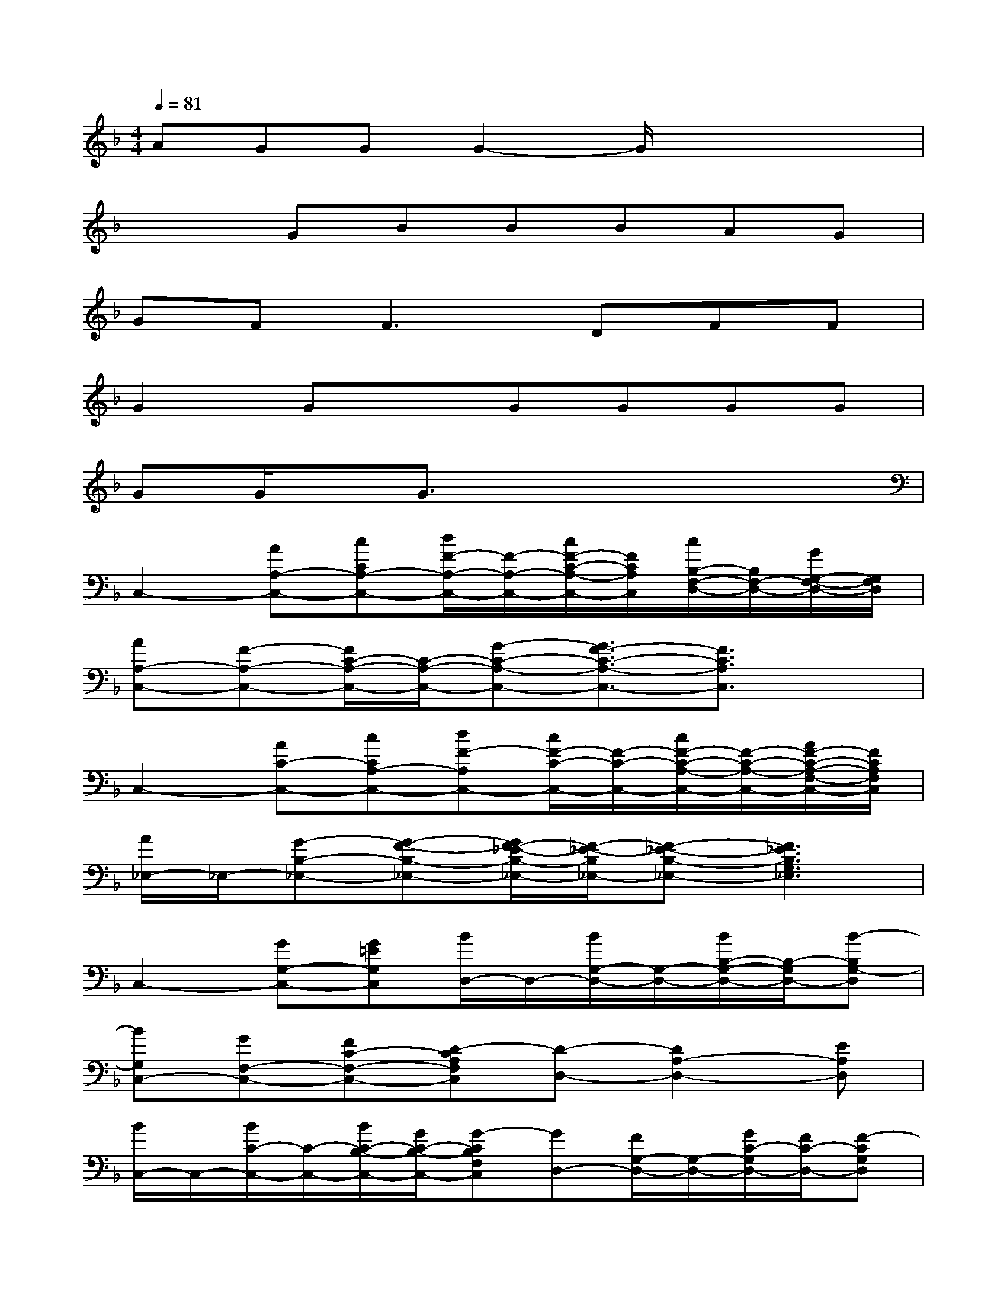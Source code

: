 X:1
T:
M:4/4
L:1/8
Q:1/4=81
K:F%1flats
V:1
AGGG2-G/2x2x/2|
x2GBBBAG|
GF2<F2DFF|
G2GxGGGG|
GG/2x/2G3/2x4x/2|
C,2-[AA,-C,-][cCA,-C,-][d/2F/2-A,/2-C,/2-][F/2-A,/2-C,/2-][c/2F/2-C/2-A,/2-C,/2-][F/2C/2A,/2C,/2][c/2B,/2-F,/2-D,/2-][B,/2F,/2-D,/2-][G/2G,/2-F,/2-D,/2-][G,/2F,/2D,/2]|
[AA,-C,-][F-A,-C,-][F/2C/2-A,/2-C,/2-][C/2-A,/2-C,/2-][G-C-A,-C,-][G3/2F3/2-C3/2-A,3/2-C,3/2-][F3/2C3/2A,3/2C,3/2]x|
C,2-[AC-C,-][cCA,-C,-][dF-A,C,-][c/2F/2-C/2-C,/2-][F/2-C/2-C,/2-][c/2F/2-C/2-A,/2-C,/2-][F/2-C/2-A,/2-C,/2-][A/2F/2-C/2-A,/2-F,/2-C,/2-][F/2C/2A,/2F,/2C,/2]|
[A/2_E,/2-]_E,/2-[G-B,-_E,-][G-F-B,-_E,-][G/2F/2-_E/2-B,/2-_E,/2-][F/2-_E/2-B,/2_E,/2-][F-_E-B,-_E,-][F3_E3B,3G,3_E,3]|
C,2-[GG,-C,-][G=EG,C,][B/2D,/2-]D,/2-[B/2G,/2-D,/2-][G,/2-D,/2-][B/2B,/2-G,/2-D,/2-][B,/2-G,/2D,/2-][B-B,G,-D,]|
[BG,C,-][GF,-C,-][FC-F,-C,-][D-CA,F,C,][D-D,-][D2A,2-D,2-][EA,D,]|
[B/2C,/2-]C,/2-[B/2C/2-C,/2-][C/2-C,/2-][B/2C/2-B,/2-C,/2-][G/2C/2-B,/2-C,/2-][G-CB,F,C,][GD,-][F/2G,/2-D,/2-][G,/2-D,/2-][G/2C/2-G,/2D,/2-][F/2C/2-D,/2-][F-CG,D,]|
[F2-F,2-][F-C-F,-][F-C-G,F,-][F3-C3-A,3F,3][F/2-C/2]F/2|
[G2G,2-C,2-][G3/2C3/2-G,3/2-C,3/2-][C/2-G,/2C,/2][AC-F,-][AC-F,-][AF-C-F,-][FCF,]|
[G-G,-C,-][G3/2-G,3/2-E,3/2C,3/2-][G/2-G,/2-C,/2-][GG,-E,-C,-][C/2-G,/2-E,/2C,/2-][C/2-G,/2-C,/2-][C/2G,/2-E,/2-C,/2-][G,/2-E,/2-C,/2-][G/2G,/2-E,/2C,/2-][G,/2-C,/2-][G/2G,/2-E,/2-C,/2-][G,/2E,/2C,/2]|
[A3/2F3/2-C3/2-A,3/2-F,3/2-][F/2C/2-A,/2F,/2-][c3/2F3/2-C3/2-A,3/2-F,3/2-][F/2C/2A,/2F,/2][dD-B,-F,-][c/2D/2-B,/2-F,/2-][D/2B,/2-F,/2-][F/2D/2-B,/2-F,/2-][D/2-B,/2-F,/2-][FDB,F,]
